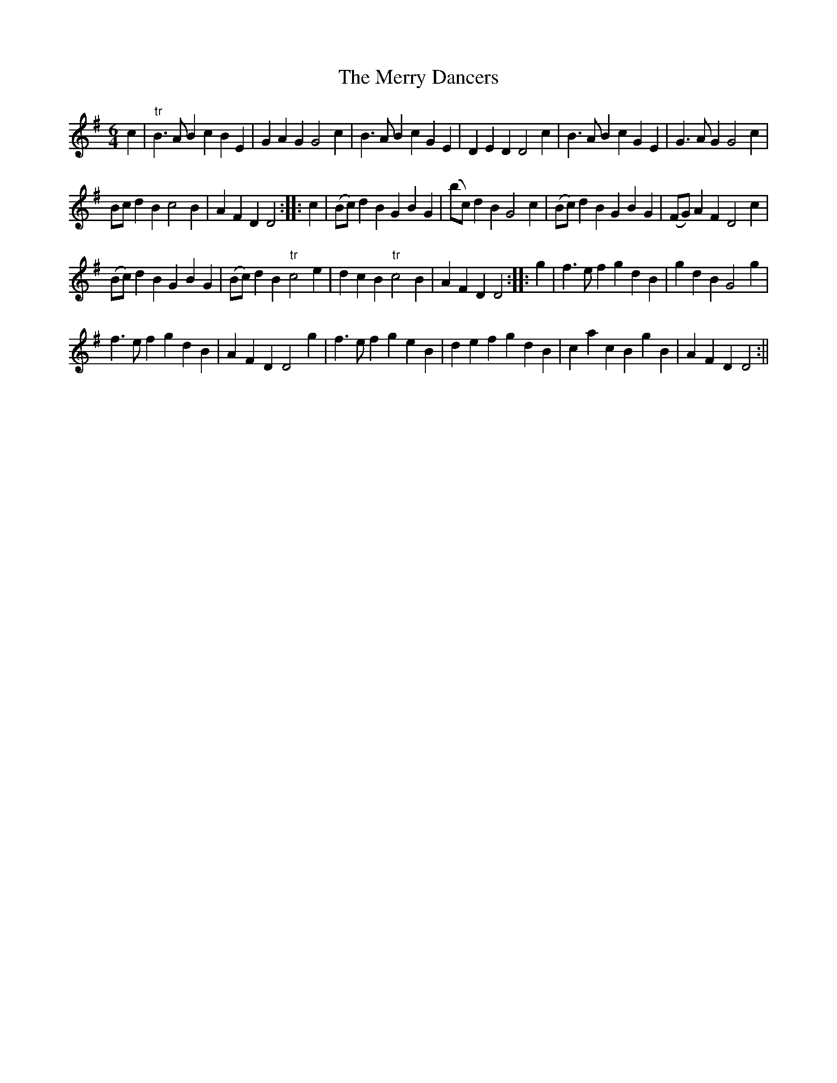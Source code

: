 X:2
T:Merry Dancers, The
M:6/4
L:1/8
B:Thompson's Compleat Collection of 200 Favourite Country Dances, vol. 1 (London, 1757)
Z:Transcribed and edited by Flynn Titford-Mock, 2007
Z:abc's:AK/Fiddler's Companion
K:G
c2|"tr"B3AB2 c2B2E2|G2A2G2 G4c2|B3AB2 c2G2E2|D2E2D2 D4c2|B3AB2 c2G2E2|G3AG2 G4c2|
Bcd2B2 c4B2|A2F2D2 D4:|:c2|(Bc)d2B2 G2B2G2|(bc)d2B2 G4c2|(Bc)d2B2 G2B2G2|(FG)A2F2 D4c2|
(Bc)d2B2 G2B2G2|(Bc)d2B2 "tr"c4e2|d2c2B2 "tr"c4B2|A2F2D2 D4:||:g2|f3ef2 g2d2B2|g2d2B2 G4g2|
f3ef2 g2d2B2|A2F2D2 D4g2|f3ef2 g2e2B2|d2e2f2 g2d2B2|c2a2c2 B2g2B2|A2F2D2 D4:||
